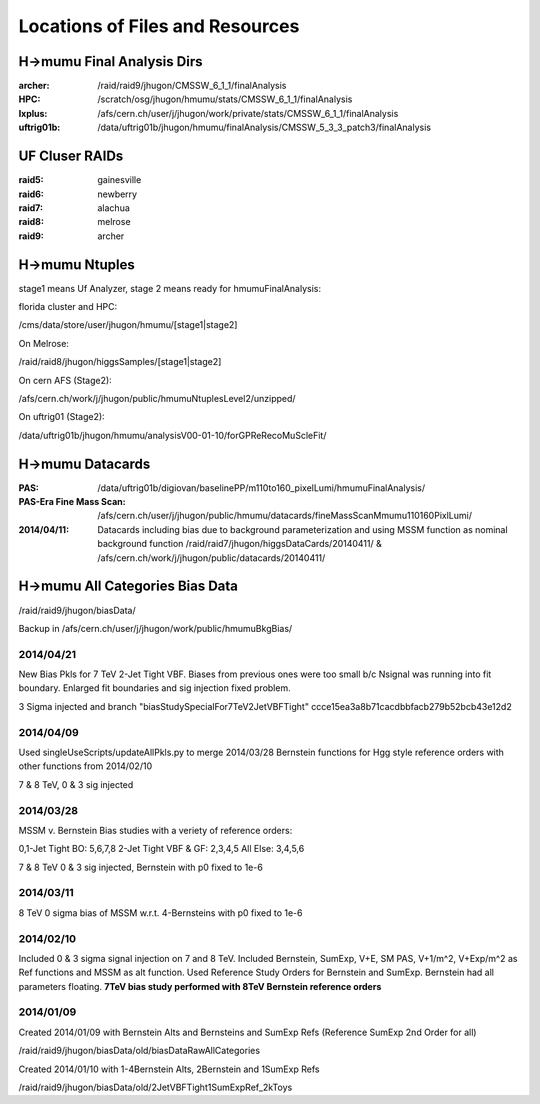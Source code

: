 Locations of Files and Resources
================================

H->mumu Final Analysis Dirs
---------------------------

:archer: /raid/raid9/jhugon/CMSSW_6_1_1/finalAnalysis

:HPC: /scratch/osg/jhugon/hmumu/stats/CMSSW_6_1_1/finalAnalysis

:lxplus: /afs/cern.ch/user/j/jhugon/work/private/stats/CMSSW_6_1_1/finalAnalysis

:uftrig01b: /data/uftrig01b/jhugon/hmumu/finalAnalysis/CMSSW_5_3_3_patch3/finalAnalysis

UF Cluser RAIDs
---------------

:raid5: gainesville

:raid6: newberry

:raid7: alachua

:raid8: melrose

:raid9: archer

H->mumu Ntuples
---------------

stage1 means Uf Analyzer, stage 2 means ready for hmumuFinalAnalysis:

florida cluster and HPC:

/cms/data/store/user/jhugon/hmumu/[stage1|stage2]

On Melrose:

/raid/raid8/jhugon/higgsSamples/[stage1|stage2]

On cern AFS (Stage2):

/afs/cern.ch/work/j/jhugon/public/hmumuNtuplesLevel2/unzipped/

On uftrig01 (Stage2):

/data/uftrig01b/jhugon/hmumu/analysisV00-01-10/forGPReRecoMuScleFit/

H->mumu Datacards
-----------------

:PAS:  /data/uftrig01b/digiovan/baselinePP/m110to160_pixelLumi/hmumuFinalAnalysis/ 
:PAS-Era Fine Mass Scan:   /afs/cern.ch/user/j/jhugon/public/hmumu/datacards/fineMassScanMmumu110160PixlLumi/ 

:2014/04/11: Datacards including bias due to background parameterization and using MSSM function as nominal background function /raid/raid7/jhugon/higgsDataCards/20140411/ & /afs/cern.ch/work/j/jhugon/public/datacards/20140411/

H->mumu All Categories Bias Data
--------------------------------

/raid/raid9/jhugon/biasData/

Backup in /afs/cern.ch/user/j/jhugon/work/public/hmumuBkgBias/

2014/04/21
++++++++++++++

New Bias Pkls for 7 TeV 2-Jet Tight VBF.  Biases from previous ones were too small
b/c Nsignal was running into fit boundary.  Enlarged fit boundaries and sig injection 
fixed problem.

3 Sigma injected and branch "biasStudySpecialFor7TeV2JetVBFTight"
ccce15ea3a8b71cacdbbfacb279b52bcb43e12d2

2014/04/09
+++++++++++++++

Used singleUseScripts/updateAllPkls.py to merge 2014/03/28 Bernstein functions
for Hgg style reference orders with other functions from 2014/02/10

7 & 8 TeV, 0 & 3 sig injected

2014/03/28
+++++++++++++++

MSSM v. Bernstein Bias studies with a veriety of reference orders:

0,1-Jet Tight BO: 5,6,7,8
2-Jet Tight VBF & GF: 2,3,4,5
All Else: 3,4,5,6

7 & 8 TeV 0 & 3 sig injected, Bernstein with p0 fixed to 1e-6

2014/03/11
++++++++++++++++++++

8 TeV 0 sigma bias of MSSM w.r.t. 4-Bernsteins with p0 fixed to 1e-6

2014/02/10
+++++++++++

Included 0 & 3 sigma signal injection on 7 and 8 TeV. Included 
Bernstein, SumExp, V+E, SM PAS, V+1/m^2, V+Exp/m^2 as Ref functions 
and MSSM as alt function.  Used Reference Study Orders for Bernstein and SumExp.  
Bernstein had all parameters floating. 
**7TeV bias study performed with 8TeV Bernstein reference orders**

2014/01/09
+++++++++++

Created 2014/01/09 with Bernstein Alts and Bernsteins and SumExp Refs (Reference SumExp 2nd Order for all)

/raid/raid9/jhugon/biasData/old/biasDataRawAllCategories

Created 2014/01/10 with 1-4Bernstein Alts, 2Bernstein and 1SumExp Refs

/raid/raid9/jhugon/biasData/old/2JetVBFTight1SumExpRef_2kToys

